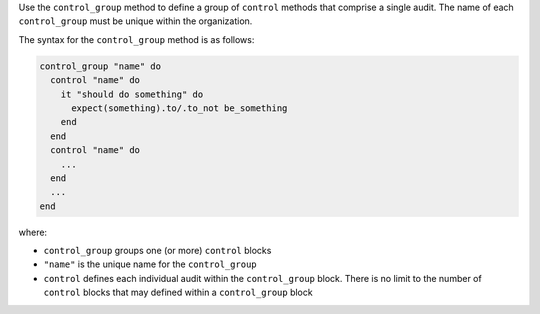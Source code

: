 .. The contents of this file are included in multiple topics.
.. This file should not be changed in a way that hinders its ability to appear in multiple documentation sets.

Use the ``control_group`` method to define a group of ``control`` methods that comprise a single audit. The name of each ``control_group`` must be unique within the organization.

The syntax for the ``control_group`` method is as follows:

.. code-block:: ruby

   control_group "name" do
     control "name" do
       it "should do something" do
         expect(something).to/.to_not be_something
       end
     end
     control "name" do
       ...
     end
     ...
   end

where:

* ``control_group`` groups one (or more) ``control`` blocks
* ``"name"`` is the unique name for the ``control_group``
* ``control`` defines each individual audit within the ``control_group`` block. There is no limit to the number of ``control`` blocks that may defined within a ``control_group`` block
